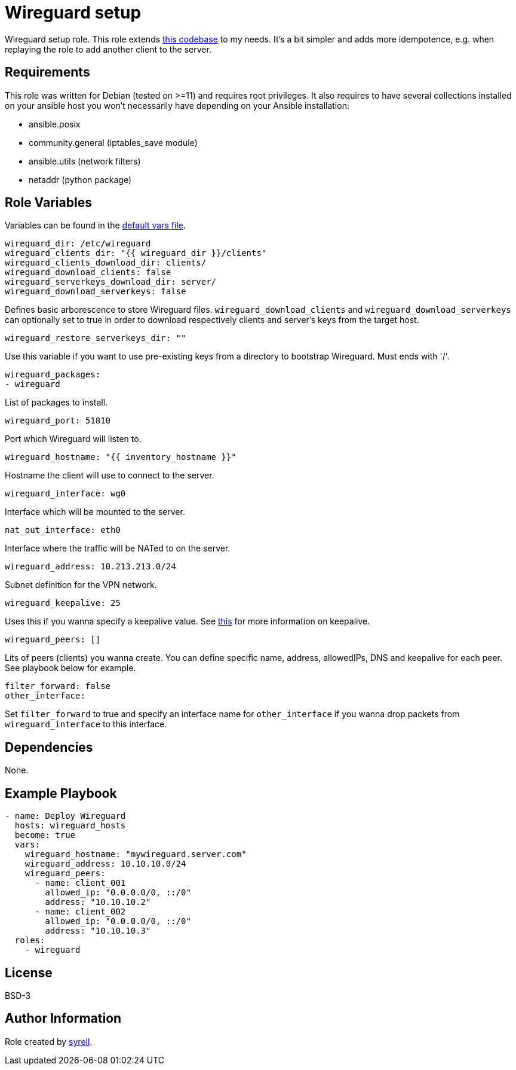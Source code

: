= Wireguard setup

Wireguard setup role. This role extends https://github.com/lablabs/ansible-collection-wireguard/tree/main/roles/wireguard[this codebase] to my needs. It's a bit simpler and adds more idempotence, e.g. when replaying the role to add another client to the server.   

== Requirements

This role was written for Debian (tested on >=11) and requires root privileges. It also requires to have several collections installed on your ansible host you won't necessarily have depending on your Ansible installation:

- ansible.posix
- community.general (iptables_save module)
- ansible.utils (network filters)
- netaddr (python package)

== Role Variables

Variables can be found in the link:./defaults/main.yml[default vars file].

[source,yaml]
----
wireguard_dir: /etc/wireguard
wireguard_clients_dir: "{{ wireguard_dir }}/clients"
wireguard_clients_download_dir: clients/
wireguard_download_clients: false
wireguard_serverkeys_download_dir: server/
wireguard_download_serverkeys: false
----

Defines basic arborescence to store Wireguard files. `wireguard_download_clients` and `wireguard_download_serverkeys` can optionally set to true in order to download respectively clients and server's keys from the target host.

[source,yaml]
----
wireguard_restore_serverkeys_dir: ""
----

Use this variable if you want to use pre-existing keys from a directory to bootstrap Wireguard. Must ends with '/'.

[source,yaml]
----
wireguard_packages:
- wireguard
----

List of packages to install.

[source,yaml]
----
wireguard_port: 51810
----

Port which Wireguard will listen to.

[source,yaml]
----
wireguard_hostname: "{{ inventory_hostname }}"
----

Hostname the client will use to connect to the server.

[source,yaml]
----
wireguard_interface: wg0
----

Interface which will be mounted to the server.

[source,yaml]
----
nat_out_interface: eth0
----

Interface where the traffic will be NATed to on the server.

[source,yaml]
----
wireguard_address: 10.213.213.0/24
----

Subnet definition for the VPN network.

[source,yaml]
----
wireguard_keepalive: 25
----

Uses this if you wanna specify a keepalive value. See https://github.com/pirate/wireguard-docs#persistentkeepalive[this] for more information on keepalive.

[source,yaml]
----
wireguard_peers: []
----

Lits of peers (clients) you wanna create. You can define specific name, address, allowedIPs, DNS and keepalive for each peer. See playbook below for example.

[source,yaml]
----
filter_forward: false
other_interface:
----

Set `filter_forward` to true and specify an interface name for `other_interface` if you wanna drop packets from `wireguard_interface` to this interface.

== Dependencies

None.

== Example Playbook

[source,yaml]
----
- name: Deploy Wireguard
  hosts: wireguard_hosts
  become: true
  vars:
    wireguard_hostname: "mywireguard.server.com"
    wireguard_address: 10.10.10.0/24
    wireguard_peers:
      - name: client_001
        allowed_ip: "0.0.0.0/0, ::/0"
        address: "10.10.10.2"
      - name: client_002
        allowed_ip: "0.0.0.0/0, ::/0"
        address: "10.10.10.3"
  roles:
    - wireguard
----

== License

BSD-3

== Author Information

Role created by https://git.syyrell.com/syrell[syrell].
